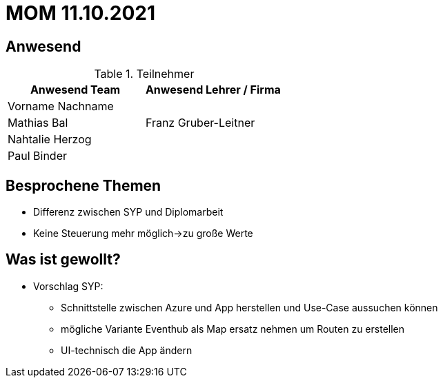 = MOM 11.10.2021

== Anwesend
.Teilnehmer
|===
|Anwesend Team |Anwesend Lehrer / Firma

|Vorname Nachname
|
| Mathias Bal
| Franz Gruber-Leitner
| Nahtalie Herzog
|
| Paul Binder
|
|===

== Besprochene Themen
* Differenz zwischen SYP und Diplomarbeit
* Keine Steuerung mehr möglich->zu große Werte


== Was ist gewollt?
* Vorschlag SYP:
** Schnittstelle zwischen Azure und App herstellen und Use-Case aussuchen können
** mögliche Variante Eventhub als Map ersatz nehmen um Routen zu erstellen
** UI-technisch die App ändern

